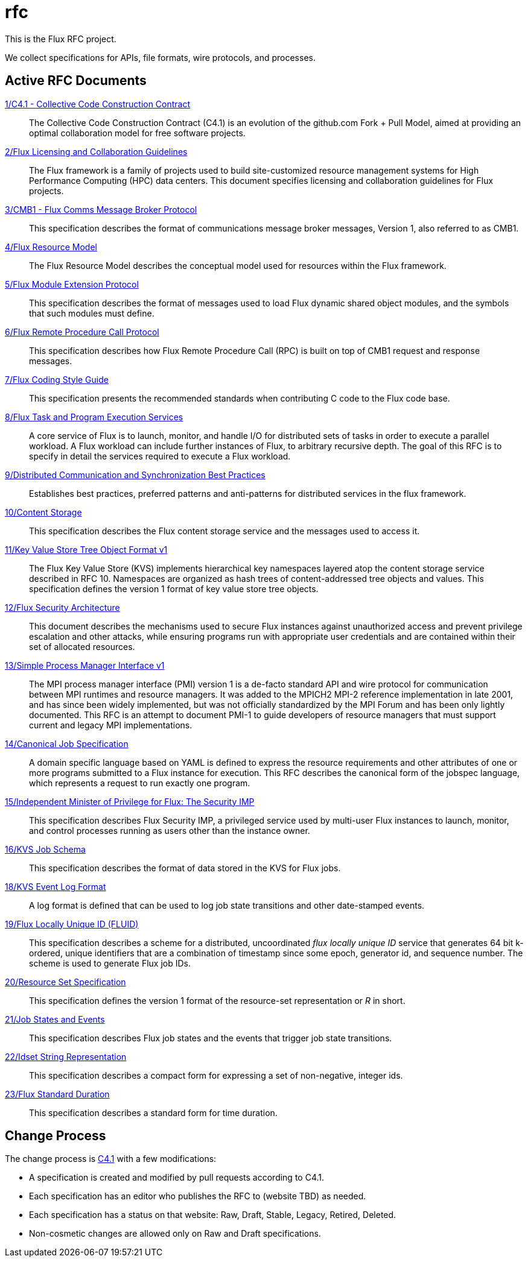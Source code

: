 ifdef::env-github[:outfilesuffix: .adoc]

rfc
===

This is the Flux RFC project.

We collect specifications for APIs, file formats, wire protocols,
and processes.

== Active RFC Documents

link:spec_1{outfilesuffix}[1/C4.1 - Collective Code Construction Contract]::
The Collective Code Construction Contract (C4.1) is an evolution of the
github.com Fork + Pull Model, aimed at providing an optimal
collaboration model for free software projects.

link:spec_2{outfilesuffix}[2/Flux Licensing and Collaboration Guidelines]::
The Flux framework is a family of projects used to build site-customized
resource management systems for High Performance Computing (HPC) data
centers.  This document specifies licensing and collaboration guidelines
for Flux projects.

link:spec_3{outfilesuffix}[3/CMB1 - Flux Comms Message Broker Protocol]::
This specification describes the format of communications message broker
messages, Version 1, also referred to as CMB1.

link:spec_4{outfilesuffix}[4/Flux Resource Model]::
The Flux Resource Model describes the conceptual model used for
resources within the Flux framework.

link:spec_5{outfilesuffix}[5/Flux Module Extension Protocol]::
This specification describes the format of messages used to
load Flux dynamic shared object modules, and the symbols that
such modules must define.

link:spec_6{outfilesuffix}[6/Flux Remote Procedure Call Protocol]::
This specification describes how Flux Remote Procedure Call (RPC) is
built on top of CMB1 request and response messages.

link:spec_7{outfilesuffix}[7/Flux Coding Style Guide]::
This specification presents the recommended standards when
contributing C code to the Flux code base.

link:spec_8{outfilesuffix}[8/Flux Task and Program Execution Services]::
A core service of Flux is to launch, monitor, and handle I/O for
distributed sets of tasks in order to execute a parallel workload.
A Flux workload can include further instances of Flux, to arbitrary
recursive depth. The goal of this RFC is to specify in detail the
services required to execute a Flux workload.

link:spec_9{outfilesuffix}[9/Distributed Communication and Synchronization Best Practices]::
Establishes best practices, preferred patterns and anti-patterns for
distributed services in the flux framework.

link:spec_10{outfilesuffix}[10/Content Storage]::
This specification describes the Flux content storage service
and the messages used to access it.

link:spec_11{outfilesuffix}[11/Key Value Store Tree Object Format v1]::
The Flux Key Value Store (KVS) implements hierarchical key namespaces
layered atop the content storage service described in RFC 10.  Namespaces
are organized as hash trees of content-addressed tree objects and values.
This specification defines the version 1 format of key value store tree objects.

link:spec_12{outfilesuffix}[12/Flux Security Architecture]::
This document describes the mechanisms used to secure Flux instances
against unauthorized access and prevent privilege escalation and other
attacks, while ensuring programs run with appropriate user credentials
and are contained within their set of allocated resources.

link:spec_13{outfilesuffix}[13/Simple Process Manager Interface v1]::
The MPI process manager interface (PMI) version 1 is a de-facto standard
API and wire protocol for communication between MPI runtimes and resource
managers.  It was added to the MPICH2 MPI-2 reference implementation in
late 2001, and has since been widely implemented, but was not officially
standardized by the MPI Forum and has been only lightly documented.
This RFC is an attempt to document PMI-1 to guide developers of resource
managers that must support current and legacy MPI implementations.

link:spec_14{outfilesuffix}[14/Canonical Job Specification]::
A domain specific language based on YAML is defined to express the
resource requirements and other attributes of one or more programs
submitted to a Flux instance for execution.  This RFC describes the
canonical form of the jobspec language, which represents a request to
run exactly one program.

link:spec_15{outfilesuffix}[15/Independent Minister of Privilege for Flux: The Security IMP]::
This specification describes Flux Security IMP, a privileged service
used by multi-user Flux instances to launch, monitor, and control
processes running as users other than the instance owner.

link:spec_16{outfilesuffix}[16/KVS Job Schema]::
This specification describes the format of data stored in the KVS
for Flux jobs.

link:spec_18{outfilesuffix}[18/KVS Event Log Format]::
A log format is defined that can be used to log job state transitions
and other date-stamped events.

link:spec_19{outfilesuffix}[19/Flux Locally Unique ID (FLUID)]::
This specification describes a scheme for a distributed, uncoordinated
_flux locally unique ID_ service that generates 64 bit k-ordered, unique
identifiers that are a combination of timestamp since some epoch,
generator id, and sequence number.  The scheme is used to generate
Flux job IDs.

link:spec_20{outfilesuffix}[20/Resource Set Specification]::
This specification defines the version 1 format of the resource-set
representation or _R_ in short.

link:spec_21{outfilesuffix}[21/Job States and Events]::
This specification describes Flux job states and the events that trigger
job state transitions.

link:spec_22{outfilesuffix}[22/Idset String Representation]::
This specification describes a compact form for expressing a set of
non-negative, integer ids.

link:spec_23{outfilesuffix}[23/Flux Standard Duration]::
This specification describes a standard form for time duration.

== Change Process

The change process is
link:spec_1{outfilesuffix}[C4.1] with a few modifications:

* A specification is created and modified by pull requests according to C4.1.
* Each specification has an editor who publishes the RFC to (website TBD)
  as needed.
* Each specification has a status on that website: Raw, Draft, Stable,
  Legacy, Retired, Deleted.
* Non-cosmetic changes are allowed only on Raw and Draft specifications.
